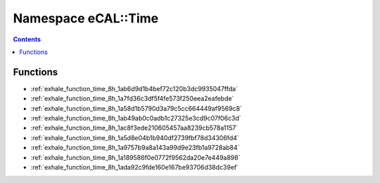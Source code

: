 
.. _namespace_eCAL__Time:

Namespace eCAL::Time
====================


.. contents:: Contents
   :local:
   :backlinks: none





Functions
---------


- :ref:`exhale_function_time_8h_1ab6d9d1b4bef72c120b3dc9935047ffda`

- :ref:`exhale_function_time_8h_1a7fd36c3df5f4fe573f250eea2eafebde`

- :ref:`exhale_function_time_8h_1a58d1b5790d3a79c5cc664449af9569c8`

- :ref:`exhale_function_time_8h_1ab49ab0c0adb1c27325e3cd9c07f06c3d`

- :ref:`exhale_function_time_8h_1ac8f3ede210605457aa8239cb578a1157`

- :ref:`exhale_function_time_8h_1a5d8e04b1b940df2739fbf78d34306fd4`

- :ref:`exhale_function_time_8h_1a9757b9a8a143a99d9e23fb1a9728ab84`

- :ref:`exhale_function_time_8h_1a189586f0e0772f9562da20e7e449a898`

- :ref:`exhale_function_time_8h_1ada92c9fde160e167be93706d38dc39ef`
